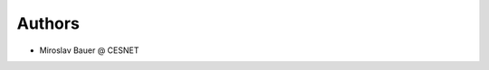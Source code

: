 ..
    Copyright (C) 2020 CESNET.

    OARepo Micro API is free software; you can redistribute it and/or
    modify it under the terms of the MIT License; see LICENSE file for more
    details.

Authors
=======

- Miroslav Bauer @ CESNET
